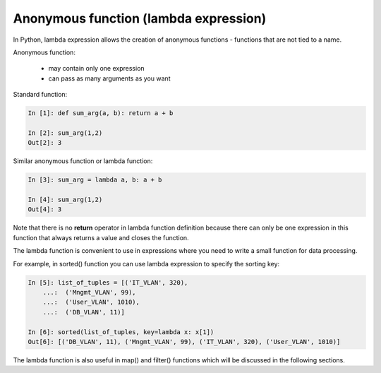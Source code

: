 Anonymous function (lambda expression)
------------------------------------

In Python, lambda expression allows the creation of anonymous functions - functions that are not tied to a name.

Anonymous function:

    * may contain only one expression
    * can pass as many arguments as you want

Standard function:

.. code:: python

    In [1]: def sum_arg(a, b): return a + b

    In [2]: sum_arg(1,2)
    Out[2]: 3

Similar anonymous function or lambda function:

.. code:: python

    In [3]: sum_arg = lambda a, b: a + b

    In [4]: sum_arg(1,2)
    Out[4]: 3

Note that there is no **return** operator in lambda function definition because there can only be one expression in this function that always returns a value and closes the function.

The lambda function is convenient to use in expressions where you need to write a small function for data processing.

For example, in sorted() function you can use lambda expression to specify the sorting key:

.. code:: python

    In [5]: list_of_tuples = [('IT_VLAN', 320),
        ...:  ('Mngmt_VLAN', 99),
        ...:  ('User_VLAN', 1010),
        ...:  ('DB_VLAN', 11)]

    In [6]: sorted(list_of_tuples, key=lambda x: x[1])
    Out[6]: [('DB_VLAN', 11), ('Mngmt_VLAN', 99), ('IT_VLAN', 320), ('User_VLAN', 1010)]

The lambda function is also useful in map() and filter() functions which will be discussed in the following sections.
